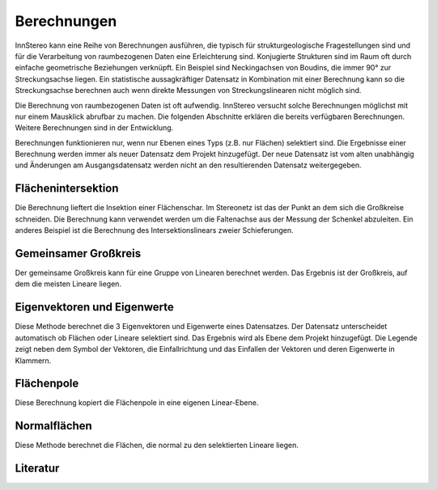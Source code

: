 .. _calculations:

Berechnungen
============

InnStereo kann eine Reihe von Berechnungen ausführen, die typisch für strukturgeologische Fragestellungen sind und für die Verarbeitung von raumbezogenen Daten eine Erleichterung sind. Konjugierte Strukturen sind im Raum oft durch einfache geometrische Beziehungen verknüpft. Ein Beispiel sind Neckingachsen von Boudins, die immer 90° zur Streckungsachse liegen. Ein statistische aussagkräftiger Datensatz in Kombination mit einer Berechnung kann so die Streckungsachse berechnen auch wenn direkte Messungen von Streckungslinearen nicht möglich sind.

Die Berechnung von raumbezogenen Daten ist oft aufwendig. InnStereo versucht solche Berechnungen möglichst mit nur einem Mausklick abrufbar zu machen. Die folgenden Abschnitte erklären die bereits verfügbaren Berechnungen. Weitere Berechnungen sind in der Entwicklung.

Berechnungen funktionieren nur, wenn nur Ebenen eines Typs (z.B. nur Flächen) selektiert sind. Die Ergebnisse einer Berechnung werden immer als neuer Datensatz dem Projekt hinzugefügt. Der neue Datensatz ist vom alten unabhängig und Änderungen am Ausgangsdatensatz werden nicht an den resultierenden Datensatz weitergegeben.

.. _plane-intersection:

Flächenintersektion
-------------------

Die Berechnung lieftert die Insektion einer Flächenschar. Im Stereonetz ist das der Punkt an dem sich die Großkreise schneiden. Die Berechnung kann verwendet werden um die Faltenachse aus der Messung der Schenkel abzuleiten. Ein anderes Beispiel ist die Berechnung des Intersektionslinears zweier Schieferungen.

.. _best-fitting-plane:

Gemeinsamer Großkreis
---------------------

Der gemeinsame Großkreis kann für eine Gruppe von Linearen berechnet werden. Das Ergebnis ist der Großkreis, auf dem die meisten Lineare liegen.

.. _eigenvector:

Eigenvektoren und Eigenwerte
----------------------------

Diese Methode berechnet die 3 Eigenvektoren und Eigenwerte eines Datensatzes. Der Datensatz unterscheidet automatisch ob Flächen oder Lineare selektiert sind. Das Ergebnis wird als Ebene dem Projekt hinzugefügt. Die Legende zeigt neben dem Symbol der Vektoren, die Einfallrichtung und das Einfallen der Vektoren und deren Eigenwerte in Klammern.

.. _copy-poles:

Flächenpole
-----------

Diese Berechnung kopiert die Flächenpole in eine eigenen Linear-Ebene.

.. _normal-planes:

Normalflächen
-------------

Diese Methode berechnet die Flächen, die normal zu den selektierten Lineare liegen.

.. _calculations-further-reading:

Literatur
---------



